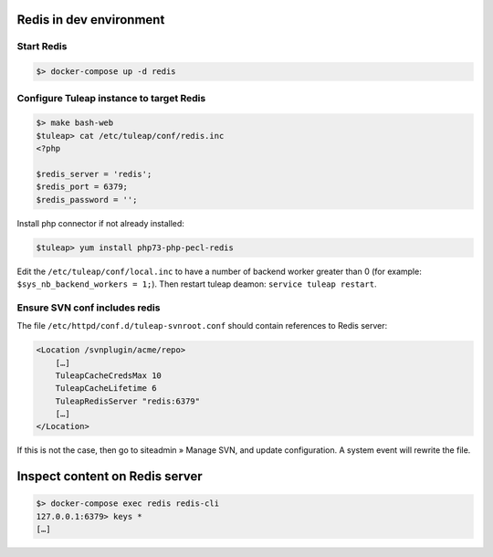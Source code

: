 Redis in dev environment
========================

Start Redis
-----------

.. code-block:: console

    $> docker-compose up -d redis


Configure Tuleap instance to target Redis
-----------------------------------------

.. code-block:: console

    $> make bash-web
    $tuleap> cat /etc/tuleap/conf/redis.inc
    <?php

    $redis_server = 'redis';
    $redis_port = 6379;
    $redis_password = '';

Install php connector if not already installed:

.. code-block:: console

    $tuleap> yum install php73-php-pecl-redis


Edit the ``/etc/tuleap/conf/local.inc`` to have a number of backend worker greater than 0 (for example: ``$sys_nb_backend_workers = 1;``). Then restart tuleap deamon: ``service tuleap restart``.

Ensure SVN conf includes redis
------------------------------

The file ``/etc/httpd/conf.d/tuleap-svnroot.conf`` should contain references to Redis server:

.. code-block:: bash

    <Location /svnplugin/acme/repo>
        […]
        TuleapCacheCredsMax 10
        TuleapCacheLifetime 6
        TuleapRedisServer "redis:6379"
        […]
    </Location>

If this is not the case, then go to siteadmin » Manage SVN, and update configuration. A system
event will rewrite the file.

Inspect content on Redis server
===============================

.. code-block:: console

    $> docker-compose exec redis redis-cli
    127.0.0.1:6379> keys *
    […]
